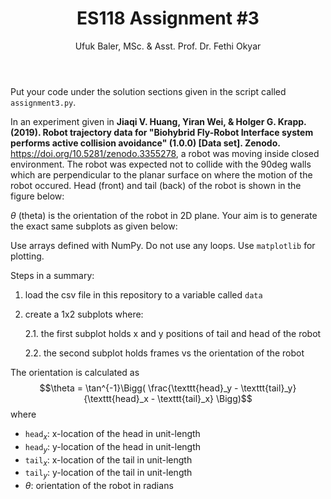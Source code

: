 #+TITLE: ES118 Assignment #3
#+AUTHOR: Ufuk Baler, MSc. & Asst. Prof. Dr. Fethi Okyar
#+SUBTITLE: 
#+STARTUP: overview
#+REVEAL_THEME: simple
#+REVEAL_INIT_OPTIONS: slideNumber:"c/t", width:1920, height:1080
#+REVEAL_TITLE_SLIDE: <h2>%t</h2> <h3>%s</h3> <h4>%a</h4> <h4>%d</h4>
#+OPTIONS: timestamp:nil toc:1 num:nil reveal_global_footer:nil
#+REVEAL_EXTRA_CSS: ../codestyle.css
#+LATEX_HEADER: \usepackage{amsmath}

Put your code under the solution sections given in the script called ~assignment3.py~.

In an experiment given in *Jiaqi V. Huang, Yiran Wei, & Holger G. Krapp. (2019). Robot trajectory data for "Biohybrid Fly-Robot Interface system performs active collision avoidance" (1.0.0) [Data set]. Zenodo.* https://doi.org/10.5281/zenodo.3355278, a robot was moving inside closed environment. The robot was expected not to collide with the 90deg walls which are perpendicular to the planar surface on where the motion of the robot occured. Head (front) and tail (back) of the robot is shown in the figure below:

#+ATTR_HTML: :width 400px
[[./path1.png]]

$\theta$ (theta) is the orientation of the robot in 2D plane. Your aim is to generate the exact same subplots as given below:

#+ATTR_HTML: :width 800px
[[./Figure_1.png]]

Use arrays defined with NumPy. Do not use any loops. Use ~matplotlib~ for plotting.

Steps in a summary:
1. load the csv file in this repository to a variable called ~data~
2. create a 1x2 subplots where:
   
   2.1. the first subplot holds x and y positions of tail and head of the robot
   
   2.2. the second subplot holds frames vs the orientation of the robot 

The orientation is calculated as
$$\theta = \tan^{-1}\Bigg( \frac{\texttt{head}_y - \texttt{tail}_y}{\texttt{head}_x - \texttt{tail}_x} \Bigg)$$
where
- $\texttt{head}_x$: x-location of the head in unit-length
- $\texttt{head}_y$: y-location of the head in unit-length
- $\texttt{tail}_x$: x-location of the tail in unit-length
- $\texttt{tail}_y$: y-location of the tail in unit-length
- $\theta$: orientation of the robot in radians  
